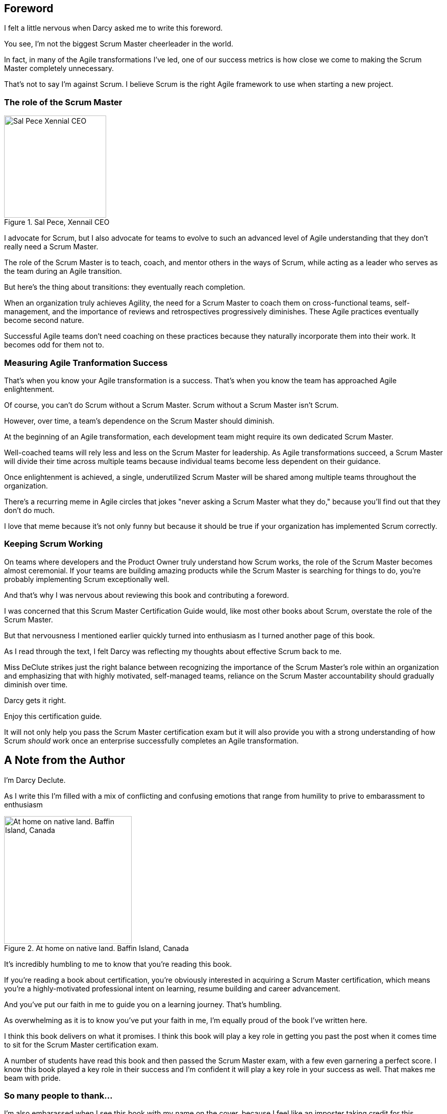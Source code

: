 == Foreword

I felt a little nervous when Darcy asked me to write this foreword.

You see, I'm not the biggest Scrum Master cheerleader in the world.

In fact, in many of the Agile transformations I've led, one of our success metrics is how close we come to making the Scrum Master completely unnecessary.

That's not to say I'm against Scrum. I believe Scrum is the right Agile framework to use when starting a new project.

=== The role of the Scrum Master

.Sal Pece, Xennail CEO
image::images/sal.jpg["Sal Pece Xennial CEO",200,200, float="right", align="center"]


I advocate for Scrum, but I also advocate for teams to evolve to such an advanced level of Agile understanding that they don't really need a Scrum Master.

The role of the Scrum Master is to teach, coach, and mentor others in the ways of Scrum, while acting as a leader who serves as the team during an Agile transition.

But here's the thing about transitions: they eventually reach completion.

When an organization truly achieves Agility, the need for a Scrum Master to coach them on cross-functional teams, self-management, and the importance of reviews and retrospectives progressively diminishes. These Agile practices eventually become second nature.

Successful Agile teams don't need coaching on these practices because they naturally incorporate them into their work. It becomes odd for them not to.

=== Measuring Agile Tranformation Success

That's when you know your Agile transformation is a success. That's when you know the team has approached Agile enlightenment.

Of course, you can't do Scrum without a Scrum Master. Scrum without a Scrum Master isn't Scrum.

However, over time, a team's dependence on the Scrum Master should diminish.

At the beginning of an Agile transformation, each development team might require its own dedicated Scrum Master.

Well-coached teams will rely less and less on the Scrum Master for leadership. As Agile transformations succeed, a Scrum Master will divide their time across multiple teams because individual teams become less dependent on their guidance.

Once enlightenment is achieved, a single, underutilized Scrum Master will be shared among multiple teams throughout the organization.

There's a recurring meme in Agile circles that jokes "never asking a Scrum Master what they do," because you'll find out that they don't do much.

I love that meme because it's not only funny but because it should be true if your organization has implemented Scrum correctly.

=== Keeping Scrum Working

On teams where developers and the Product Owner truly understand how Scrum works, the role of the Scrum Master becomes almost ceremonial. If your teams are building amazing products while the Scrum Master is searching for things to do, you're probably implementing Scrum exceptionally well.

And that's why I was nervous about reviewing this book and contributing a foreword.

I was concerned that this Scrum Master Certification Guide would, like most other books about Scrum, overstate the role of the Scrum Master. 

But that nervousness I mentioned earlier quickly turned into enthusiasm as I turned another page of this book.

As I read through the text, I felt Darcy was reflecting my thoughts about effective Scrum back to me. 

Miss DeClute strikes just the right balance between recognizing the importance of the Scrum Master's role within an organization and emphasizing that with highly motivated, self-managed teams, reliance on the Scrum Master accountability should gradually diminish over time.

Darcy gets it right.

Enjoy this certification guide.

It will not only help you pass the Scrum Master certification exam but it will also provide you with a strong understanding of how Scrum _should_ work once an enterprise successfully completes an Agile transformation.

== A Note from the Author



I'm Darcy Declute.

As I write this I'm filled with a mix of conflicting and confusing emotions that range from humility to prive to embarassment to enthusiasm

.At home on native land. Baffin Island, Canada
image::images/darcy-blubber.jpg["At home on native land. Baffin Island, Canada",250,250, float="right", align="center"]

It's incredibly humbling to me to know that you're reading this book.

If you're reading a book about certification, you're obviously interested in acquiring a Scrum Master certification, which means you're a highly-motivated professional intent on learning, resume building and career advancement.

And you've put our faith in me to guide you on a learning journey. That's humbling.

As overwhelming as it is to know you've put your faith in me, I'm equally proud of the book I've written here. 

I think this book delivers on what it promises. I think this book will play a key role in getting you past the post when it comes time to sit for the Scrum Master certification exam.

A number of students have read this book and then passed the Scrum Master exam, with a few even garnering a perfect score. I know this book played a key role in their success and I'm confident it will play a key role in your success as well. That makes me beam with pride.

=== So many people to thank...

I'm also embarassed when I see this book with my name on the cover, because I feel like an imposter taking credit for this.

When I mentioned to some of my peers and mentors that I wanted to write a Scrum Master certification guide to fill what I thought was a void in the market, my friends encouraged and inspired me.

Some friends on Twitter donated their own free time to proofread, edit, criticize and add corrections.

Other friends add paragraphs and extended the text when they thought a chapter was light or a topic needed clarification.

Other people helped to generate images with MidJourney promps and fixed issues with my book cover.

So when I see my name on the front cover of this book, I feel as though I'm stealing credit, because this was completely a team effort. 

I can't help the people who helped me get this book past the finish line enough. I love all of you.

=== I'm @Scrumtuous everywhere!

.Please come find me on Twitter. I'm @Scrumtuous!
image::images/darcy-twitter.jpg["Please come find me on Twitter. I'm @Scrumtuous on all platforms.",350,350, float="right", align="center"]

This book is self-published.

There's an old saying that say the biggest problem with self-published books is the person who publishes them. Having read some really low-quality self-published tripe in my life, I don't completely disagree with that sentiment.

However, since I do self-publish, I have the benefit of being able to make updates and changes at a moments notice.

If you do find something in this book that is unclear, missspellled, confusing or even incorrect, please find me on Twitter or LinkedIn and let me know. I'm @Scrumtuous everywhere.

Or better yet, just email me:

darcydeclute@gmail.come

As I mentioned before, people have put a lot of faith in me to help them get certified and drive their career forward. I want to do everything I can to make that possible. Any help you can provide would be apprecaited not only by me, but by everone who reads this book.

Oh, and one last thing. If you do enjoy the book, please leave a 5-star review on Amazon. It would not only put a giant smile on my fact, but it would also help to get this book in front of other people who need it.

Thanks again for reading this book. I really hope you enjoy it. 

Love Darcy. 























